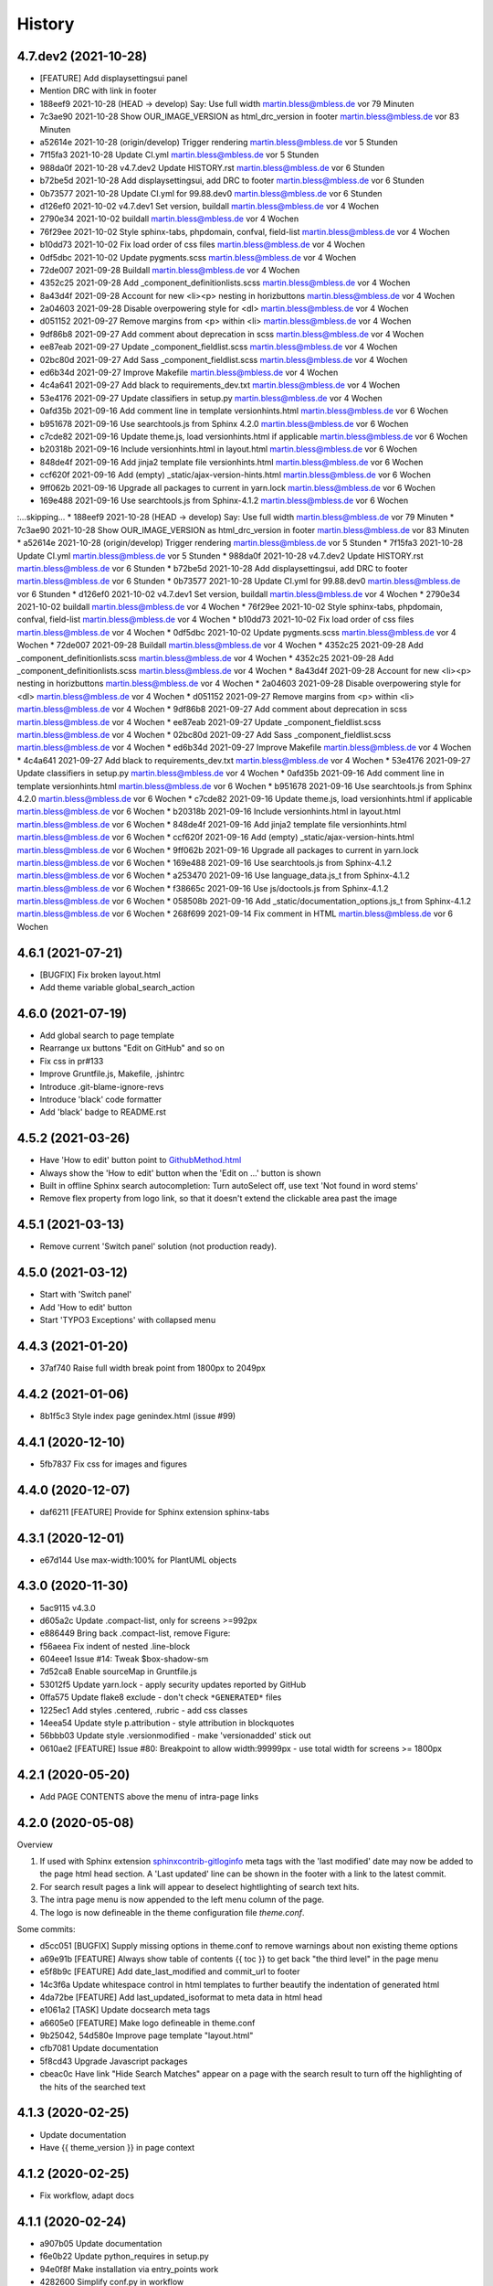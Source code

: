 =======
History
=======


4.7.dev2 (2021-10-28)
=====================

*  [FEATURE] Add displaysettingsui panel
*  Mention DRC with link in footer

* 188eef9 2021-10-28 (HEAD -> develop) Say: Use full width martin.bless@mbless.de vor 79 Minuten
* 7c3ae90 2021-10-28 Show OUR_IMAGE_VERSION as html_drc_version in footer martin.bless@mbless.de vor 83 Minuten
* a52614e 2021-10-28 (origin/develop) Trigger rendering martin.bless@mbless.de vor 5 Stunden
* 7f15fa3 2021-10-28 Update CI.yml martin.bless@mbless.de vor 5 Stunden
* 988da0f 2021-10-28 v4.7.dev2 Update HISTORY.rst martin.bless@mbless.de vor 6 Stunden
* b72be5d 2021-10-28 Add displaysettingsui, add DRC to footer martin.bless@mbless.de vor 6 Stunden
* 0b73577 2021-10-28 Update CI.yml for 99.88.dev0 martin.bless@mbless.de vor 6 Stunden
* d126ef0 2021-10-02 v4.7.dev1 Set version, buildall martin.bless@mbless.de vor 4 Wochen
* 2790e34 2021-10-02 buildall martin.bless@mbless.de vor 4 Wochen
* 76f29ee 2021-10-02 Style sphinx-tabs, phpdomain, confval, field-list martin.bless@mbless.de vor 4 Wochen
* b10dd73 2021-10-02 Fix load order of css files martin.bless@mbless.de vor 4 Wochen
* 0df5dbc 2021-10-02 Update pygments.scss martin.bless@mbless.de vor 4 Wochen
* 72de007 2021-09-28 Buildall martin.bless@mbless.de vor 4 Wochen
* 4352c25 2021-09-28 Add _component_definitionlists.scss martin.bless@mbless.de vor 4 Wochen
* 8a43d4f 2021-09-28 Account for new <li><p> nesting in horizbuttons martin.bless@mbless.de vor 4 Wochen
* 2a04603 2021-09-28 Disable overpowering style for <dl> martin.bless@mbless.de vor 4 Wochen
* d051152 2021-09-27 Remove margins from <p> within <li> martin.bless@mbless.de vor 4 Wochen
* 9df86b8 2021-09-27 Add comment about deprecation in scss martin.bless@mbless.de vor 4 Wochen
* ee87eab 2021-09-27 Update _component_fieldlist.scss martin.bless@mbless.de vor 4 Wochen
* 02bc80d 2021-09-27 Add Sass _component_fieldlist.scss martin.bless@mbless.de vor 4 Wochen
* ed6b34d 2021-09-27 Improve Makefile martin.bless@mbless.de vor 4 Wochen
* 4c4a641 2021-09-27 Add black to requirements_dev.txt martin.bless@mbless.de vor 4 Wochen
* 53e4176 2021-09-27 Update classifiers in setup.py martin.bless@mbless.de vor 4 Wochen
* 0afd35b 2021-09-16 Add comment line in template versionhints.html martin.bless@mbless.de vor 6 Wochen
* b951678 2021-09-16 Use searchtools.js from Sphinx 4.2.0 martin.bless@mbless.de vor 6 Wochen
* c7cde82 2021-09-16 Update theme.js, load versionhints.html if applicable martin.bless@mbless.de vor 6 Wochen
* b20318b 2021-09-16 Include versionhints.html in layout.html martin.bless@mbless.de vor 6 Wochen
* 848de4f 2021-09-16 Add jinja2 template file versionhints.html martin.bless@mbless.de vor 6 Wochen
* ccf620f 2021-09-16 Add (empty) _static/ajax-version-hints.html martin.bless@mbless.de vor 6 Wochen
* 9ff062b 2021-09-16 Upgrade all packages to current in yarn.lock martin.bless@mbless.de vor 6 Wochen
* 169e488 2021-09-16 Use searchtools.js from Sphinx-4.1.2 martin.bless@mbless.de vor 6 Wochen
:...skipping...
* 188eef9 2021-10-28 (HEAD -> develop) Say: Use full width martin.bless@mbless.de vor 79 Minuten
* 7c3ae90 2021-10-28 Show OUR_IMAGE_VERSION as html_drc_version in footer martin.bless@mbless.de vor 83 Minuten
* a52614e 2021-10-28 (origin/develop) Trigger rendering martin.bless@mbless.de vor 5 Stunden
* 7f15fa3 2021-10-28 Update CI.yml martin.bless@mbless.de vor 5 Stunden
* 988da0f 2021-10-28 v4.7.dev2 Update HISTORY.rst martin.bless@mbless.de vor 6 Stunden
* b72be5d 2021-10-28 Add displaysettingsui, add DRC to footer martin.bless@mbless.de vor 6 Stunden
* 0b73577 2021-10-28 Update CI.yml for 99.88.dev0 martin.bless@mbless.de vor 6 Stunden
* d126ef0 2021-10-02 v4.7.dev1 Set version, buildall martin.bless@mbless.de vor 4 Wochen
* 2790e34 2021-10-02 buildall martin.bless@mbless.de vor 4 Wochen
* 76f29ee 2021-10-02 Style sphinx-tabs, phpdomain, confval, field-list martin.bless@mbless.de vor 4 Wochen
* b10dd73 2021-10-02 Fix load order of css files martin.bless@mbless.de vor 4 Wochen
* 0df5dbc 2021-10-02 Update pygments.scss martin.bless@mbless.de vor 4 Wochen
* 72de007 2021-09-28 Buildall martin.bless@mbless.de vor 4 Wochen
* 4352c25 2021-09-28 Add _component_definitionlists.scss martin.bless@mbless.de vor 4 Wochen
* 4352c25 2021-09-28 Add _component_definitionlists.scss martin.bless@mbless.de vor 4 Wochen
* 8a43d4f 2021-09-28 Account for new <li><p> nesting in horizbuttons martin.bless@mbless.de vor 4 Wochen
* 2a04603 2021-09-28 Disable overpowering style for <dl> martin.bless@mbless.de vor 4 Wochen
* d051152 2021-09-27 Remove margins from <p> within <li> martin.bless@mbless.de vor 4 Wochen
* 9df86b8 2021-09-27 Add comment about deprecation in scss martin.bless@mbless.de vor 4 Wochen
* ee87eab 2021-09-27 Update _component_fieldlist.scss martin.bless@mbless.de vor 4 Wochen
* 02bc80d 2021-09-27 Add Sass _component_fieldlist.scss martin.bless@mbless.de vor 4 Wochen
* ed6b34d 2021-09-27 Improve Makefile martin.bless@mbless.de vor 4 Wochen
* 4c4a641 2021-09-27 Add black to requirements_dev.txt martin.bless@mbless.de vor 4 Wochen
* 53e4176 2021-09-27 Update classifiers in setup.py martin.bless@mbless.de vor 4 Wochen
* 0afd35b 2021-09-16 Add comment line in template versionhints.html martin.bless@mbless.de vor 6 Wochen
* b951678 2021-09-16 Use searchtools.js from Sphinx 4.2.0 martin.bless@mbless.de vor 6 Wochen
* c7cde82 2021-09-16 Update theme.js, load versionhints.html if applicable martin.bless@mbless.de vor 6 Wochen
* b20318b 2021-09-16 Include versionhints.html in layout.html martin.bless@mbless.de vor 6 Wochen
* 848de4f 2021-09-16 Add jinja2 template file versionhints.html martin.bless@mbless.de vor 6 Wochen
* ccf620f 2021-09-16 Add (empty) _static/ajax-version-hints.html martin.bless@mbless.de vor 6 Wochen
* 9ff062b 2021-09-16 Upgrade all packages to current in yarn.lock martin.bless@mbless.de vor 6 Wochen
* 169e488 2021-09-16 Use searchtools.js from Sphinx-4.1.2 martin.bless@mbless.de vor 6 Wochen
* a253470 2021-09-16 Use language_data.js_t from Sphinx-4.1.2 martin.bless@mbless.de vor 6 Wochen
* f38665c 2021-09-16 Use js/doctools.js from Sphinx-4.1.2 martin.bless@mbless.de vor 6 Wochen
* 058508b 2021-09-16 Add _static/documentation_options.js_t from Sphinx-4.1.2 martin.bless@mbless.de vor 6 Wochen
* 268f699 2021-09-14 Fix comment in HTML martin.bless@mbless.de vor 6 Wochen






4.6.1 (2021-07-21)
==================

*  [BUGFIX] Fix broken layout.html
*  Add theme variable global_search_action


4.6.0 (2021-07-19)
==================

*  Add global search to page template
*  Rearrange ux buttons "Edit on GitHub" and so on
*  Fix css in pr#133
*  Improve Gruntfile.js, Makefile, .jshintrc
*  Introduce .git-blame-ignore-revs
*  Introduce 'black' code formatter
*  Add 'black' badge to README.rst


4.5.2 (2021-03-26)
==================

*  Have 'How to edit' button point to `GithubMethod.html
   <https://docs.typo3.org/m/typo3/docs-how-to-document/master/en-us/WritingDocsOfficial/GithubMethod.html>`__

*  Always show the 'How to edit' button when the 'Edit on ...' button is shown

*  Built in offline Sphinx search autocompletion: Turn autoSelect off, use text
   'Not found in word stems'

*  Remove flex property from logo link, so that it doesn't extend the clickable
   area past the image


4.5.1 (2021-03-13)
==================

*  Remove current 'Switch panel' solution (not production ready).

4.5.0 (2021-03-12)
==================

*  Start with 'Switch panel'
*  Add 'How to edit' button
*  Start 'TYPO3 Exceptions' with collapsed menu


4.4.3 (2021-01-20)
==================

*  37af740 Raise full width break point from 1800px to 2049px


4.4.2 (2021-01-06)
==================

*  8b1f5c3 Style index page genindex.html (issue #99)


4.4.1 (2020-12-10)
==================

*  5fb7837 Fix css for images and figures


4.4.0 (2020-12-07)
==================

*  daf6211 [FEATURE] Provide for Sphinx extension sphinx-tabs


4.3.1 (2020-12-01)
==================

*  e67d144 Use max-width:100% for PlantUML objects


4.3.0 (2020-11-30)
==================

*  5ac9115 v4.3.0
*  d605a2c Update .compact-list, only for screens >=992px
*  e886449 Bring back .compact-list, remove Figure:
*  f56aeea Fix indent of nested .line-block
*  604eee1 Issue #14: Tweak $box-shadow-sm
*  7d52ca8 Enable sourceMap in Gruntfile.js
*  53012f5 Update yarn.lock - apply security updates reported by GitHub
*  0ffa575 Update flake8 exclude - don't check ``*GENERATED*`` files
*  1225ec1 Add styles .centered, .rubric - add css classes
*  14eea54 Update style p.attribution - style attribution in blockquotes
*  56bbb03 Update style .versionmodified - make 'versionadded' stick out
*  0610ae2 [FEATURE] Issue #80: Breakpoint to allow width:99999px - use total
   width for screens >= 1800px


4.2.1 (2020-05-20)
==================

*  Add PAGE CONTENTS above the menu of intra-page links


4.2.0 (2020-05-08)
==================

Overview

#. If used with Sphinx extension `sphinxcontrib-gitloginfo
   <https://github.com/TYPO3-Documentation/sphinxcontrib-gitloginfo/>`_ meta tags
   with the 'last modified' date may now be added to the page html head section.
   A 'Last updated' line can be shown in the footer with a link to the latest
   commit.

#. For search result pages a link will appear to deselect hightlighting of
   search text hits.

#. The intra page menu is now appended to the left menu column of the page.

#. The logo is now defineable in the theme configuration file `theme.conf`.

Some commits:

*  d5cc051 [BUGFIX] Supply missing options in theme.conf to remove warnings
   about non existing theme options
*  a69e91b [FEATURE] Always show table of contents {{ toc }} to get back
   "the third level" in the page menu
*  e5f8b9c [FEATURE] Add date_last_modified and commit_url to footer
*  14c3f6a Update whitespace control in html templates to further beautify the
   indentation of generated html
*  4da72be [FEATURE] Add last_updated_isoformat to meta data in html head
*  e1061a2 [TASK] Update docsearch meta tags
*  a6605e0 [FEATURE] Make logo defineable in theme.conf
*  9b25042, 54d580e Improve page template "layout.html"
*  cfb7081 Update documentation
*  5f8cd43 Upgrade Javascript packages
*  cbeac0c Have link "Hide Search Matches" appear on a page with the search
   result to turn off the highlighting of the hits of the searched text


4.1.3 (2020-02-25)
==================

*  Update documentation
*  Have {{ theme_version }} in page context


4.1.2 (2020-02-25)
==================

*  Fix workflow, adapt docs


4.1.1 (2020-02-24)
==================

*  a907b05 Update documentation
*  f6e0b22 Update python_requires in setup.py
*  94e0f8f Make installation via entry_points work
*  4282600 Simplify conf.py in workflow
*  a06ddbb Upload to CDN with as well


4.1.0 (2020-02-24)
==================

"Let's start" release

*  Elaborate workflow
*  Add Makefile
*  Add Python unit test
*  Add docs
*  Deploy docs to Github pages
*  Tune setup.py and 'version from repo' procedure


0.1.0 (2020-01-01)
==================

*  Starting development.

